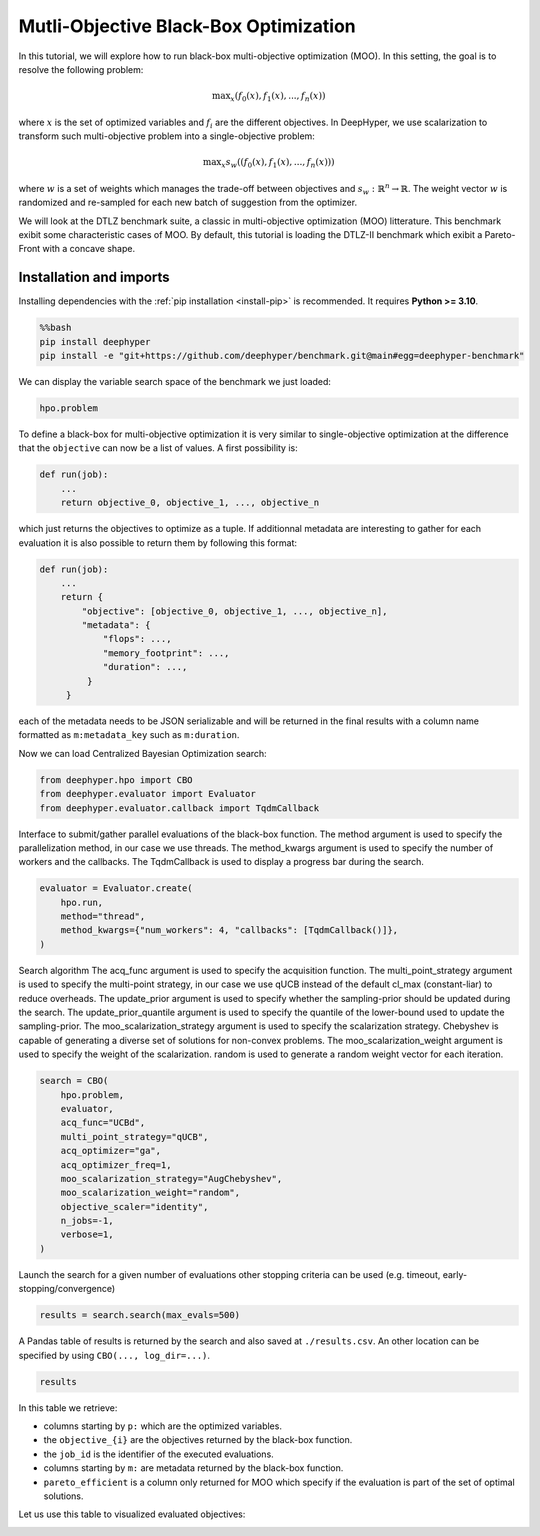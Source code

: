 
.. DO NOT EDIT.
.. THIS FILE WAS AUTOMATICALLY GENERATED BY SPHINX-GALLERY.
.. TO MAKE CHANGES, EDIT THE SOURCE PYTHON FILE:
.. "examples/examples_bbo/plot_multi_objective_optimization.py"
.. LINE NUMBERS ARE GIVEN BELOW.

.. only:: html

    .. note::
        :class: sphx-glr-download-link-note

        :ref:`Go to the end <sphx_glr_download_examples_examples_bbo_plot_multi_objective_optimization.py>`
        to download the full example code.

.. rst-class:: sphx-glr-example-title

.. _sphx_glr_examples_examples_bbo_plot_multi_objective_optimization.py:


Mutli-Objective Black-Box Optimization
======================================

In this tutorial, we will explore how to run black-box multi-objective optimization (MOO). In this setting, the goal is to resolve the following problem:

.. math::
   \text{max}_x (f_0(x), f_1(x), ..., f_n(x))

where :math:`x` is the set of optimized variables and :math:`f_i` are the different objectives. In DeepHyper, we use scalarization to transform such multi-objective problem into a single-objective problem:

.. math::
   \text{max}_x s_w((f_0(x), f_1(x), ..., f_n(x)))

where :math:`w` is a set of weights which manages the trade-off between objectives and :math:`s_w : \mathbb{R}^n \rightarrow \mathbb{R}`. The weight vector :math:`w` is randomized and re-sampled for each new batch of suggestion from the optimizer.

We will look at the DTLZ benchmark suite, a classic in multi-objective optimization (MOO) litterature. This benchmark exibit some characteristic cases of MOO. By default, this tutorial is loading the DTLZ-II benchmark which exibit a Pareto-Front with a concave shape.

.. GENERATED FROM PYTHON SOURCE LINES 20-30

Installation and imports
------------------------

Installing dependencies with the :ref:`pip installation <install-pip>` is recommended. It requires **Python >= 3.10**.

.. code-block:: bash

    %%bash
    pip install deephyper
    pip install -e "git+https://github.com/deephyper/benchmark.git@main#egg=deephyper-benchmark"

.. GENERATED FROM PYTHON SOURCE LINES 30-52

.. dropdown:: Code (Import statements)

    .. code-block:: Python


        import os

        import matplotlib.pyplot as plt

        WIDTH_PLOTS = 8
        HEIGHT_PLOTS = WIDTH_PLOTS / 1.618

        n_objectives = 2

        # Configuration of the DTLZ Benchmark
        os.environ["DEEPHYPER_BENCHMARK_DTLZ_PROB"] = str(2)
        os.environ["DEEPHYPER_BENCHMARK_NDIMS"] = str(8)
        os.environ["DEEPHYPER_BENCHMARK_NOBJS"] = str(n_objectives)
        os.environ["DEEPHYPER_BENCHMARK_DTLZ_OFFSET"] = str(0.6)
        os.environ["DEEPHYPER_BENCHMARK_FAILURES"] = str(0)

        # Loading the DTLZ Benchmark
        import deephyper_benchmark as dhb; dhb.load("DTLZ");
        from deephyper_benchmark.lib.dtlz import hpo, metrics








.. GENERATED FROM PYTHON SOURCE LINES 53-54

We can display the variable search space of the benchmark we just loaded:

.. GENERATED FROM PYTHON SOURCE LINES 54-57

.. code-block:: Python


    hpo.problem





.. rst-class:: sphx-glr-script-out

 .. code-block:: none


    Configuration space object:
      Hyperparameters:
        x0, Type: UniformFloat, Range: [0.0, 1.0], Default: 0.5
        x1, Type: UniformFloat, Range: [0.0, 1.0], Default: 0.5
        x2, Type: UniformFloat, Range: [0.0, 1.0], Default: 0.5
        x3, Type: UniformFloat, Range: [0.0, 1.0], Default: 0.5
        x4, Type: UniformFloat, Range: [0.0, 1.0], Default: 0.5
        x5, Type: UniformFloat, Range: [0.0, 1.0], Default: 0.5
        x6, Type: UniformFloat, Range: [0.0, 1.0], Default: 0.5
        x7, Type: UniformFloat, Range: [0.0, 1.0], Default: 0.5




.. GENERATED FROM PYTHON SOURCE LINES 58-82

To define a black-box for multi-objective optimization it is very similar to single-objective optimization at the difference that the ``objective`` can now be a list of values. A first possibility is:

.. code-block:: python

    def run(job):
        ...
        return objective_0, objective_1, ..., objective_n

which just returns the objectives to optimize as a tuple. If additionnal metadata are interesting to gather for each evaluation it is also possible to return them by following this format:

.. code-block:: python

    def run(job):
        ...
        return {
            "objective": [objective_0, objective_1, ..., objective_n],
            "metadata": {
                "flops": ...,
                "memory_footprint": ...,
                "duration": ...,
             }
         }

each of the metadata needs to be JSON serializable and will be returned in the final results with a column name formatted as ``m:metadata_key`` such as ``m:duration``.

.. GENERATED FROM PYTHON SOURCE LINES 84-85

Now we can load Centralized Bayesian Optimization search:

.. GENERATED FROM PYTHON SOURCE LINES 85-90

.. code-block:: Python


    from deephyper.hpo import CBO
    from deephyper.evaluator import Evaluator
    from deephyper.evaluator.callback import TqdmCallback








.. GENERATED FROM PYTHON SOURCE LINES 91-95

Interface to submit/gather parallel evaluations of the black-box function.
The method argument is used to specify the parallelization method, in our case we use threads.
The method_kwargs argument is used to specify the number of workers and the callbacks.
The TqdmCallback is used to display a progress bar during the search.

.. GENERATED FROM PYTHON SOURCE LINES 95-102

.. code-block:: Python


    evaluator = Evaluator.create(
        hpo.run,
        method="thread",
        method_kwargs={"num_workers": 4, "callbacks": [TqdmCallback()]},
    )








.. GENERATED FROM PYTHON SOURCE LINES 103-115

Search algorithm
The acq_func argument is used to specify the acquisition function.
The multi_point_strategy argument is used to specify the multi-point strategy,
in our case we use qUCB instead of the default cl_max (constant-liar) to reduce overheads.
The update_prior argument is used to specify whether the sampling-prior should
be updated during the search.
The update_prior_quantile argument is used to specify the quantile of the lower-bound
used to update the sampling-prior.
The moo_scalarization_strategy argument is used to specify the scalarization strategy.
Chebyshev is capable of generating a diverse set of solutions for non-convex problems.
The moo_scalarization_weight argument is used to specify the weight of the scalarization.
random is used to generate a random weight vector for each iteration.

.. GENERATED FROM PYTHON SOURCE LINES 115-130

.. code-block:: Python


    search = CBO(
        hpo.problem,
        evaluator,
        acq_func="UCBd",
        multi_point_strategy="qUCB",
        acq_optimizer="ga",
        acq_optimizer_freq=1,
        moo_scalarization_strategy="AugChebyshev",
        moo_scalarization_weight="random",
        objective_scaler="identity",
        n_jobs=-1,
        verbose=1,
    )





.. rst-class:: sphx-glr-script-out

 .. code-block:: none

    WARNING:root:Results file already exists, it will be renamed to /Users/romainegele/Documents/DeepHyper/deephyper/examples/examples_bbo/results_20250305-123100.csv




.. GENERATED FROM PYTHON SOURCE LINES 131-133

Launch the search for a given number of evaluations
other stopping criteria can be used (e.g. timeout, early-stopping/convergence)

.. GENERATED FROM PYTHON SOURCE LINES 133-135

.. code-block:: Python

    results = search.search(max_evals=500)





.. rst-class:: sphx-glr-script-out

 .. code-block:: none

      0%|          | 0/500 [00:00<?, ?it/s]      0%|          | 1/500 [00:00<00:00, 6887.20it/s, failures=0, hvi=0]      0%|          | 2/500 [00:00<00:00, 6689.48it/s, failures=0, hvi=0]      1%|          | 3/500 [00:00<00:00, 6975.01it/s, failures=0, hvi=0.0426]      1%|          | 4/500 [00:00<00:00, 7364.89it/s, failures=0, hvi=0.422]       1%|          | 5/500 [00:00<00:04, 120.34it/s, failures=0, hvi=0.991]       1%|          | 6/500 [00:00<00:03, 143.81it/s, failures=0, hvi=1.28]       1%|▏         | 7/500 [00:00<00:02, 167.24it/s, failures=0, hvi=1.49]      2%|▏         | 8/500 [00:00<00:02, 190.58it/s, failures=0, hvi=1.55]      2%|▏         | 9/500 [00:00<00:04, 108.81it/s, failures=0, hvi=1.57]      2%|▏         | 10/500 [00:00<00:04, 120.60it/s, failures=0, hvi=1.59]      2%|▏         | 11/500 [00:00<00:03, 132.42it/s, failures=0, hvi=1.59]      2%|▏         | 12/500 [00:00<00:03, 144.21it/s, failures=0, hvi=1.59]      3%|▎         | 13/500 [00:00<00:36, 13.48it/s, failures=0, hvi=1.59]       3%|▎         | 13/500 [00:00<00:36, 13.48it/s, failures=0, hvi=1.6]       3%|▎         | 14/500 [00:00<00:36, 13.48it/s, failures=0, hvi=2.31]      3%|▎         | 15/500 [00:00<00:35, 13.48it/s, failures=0, hvi=2.47]      3%|▎         | 16/500 [00:00<00:35, 13.48it/s, failures=0, hvi=2.47]      3%|▎         | 17/500 [00:01<00:57,  8.43it/s, failures=0, hvi=2.47]      3%|▎         | 17/500 [00:01<00:57,  8.43it/s, failures=0, hvi=2.47]      4%|▎         | 18/500 [00:01<00:57,  8.43it/s, failures=0, hvi=2.47]      4%|▍         | 19/500 [00:01<00:57,  8.43it/s, failures=0, hvi=2.47]      4%|▍         | 20/500 [00:01<00:56,  8.43it/s, failures=0, hvi=2.47]      4%|▍         | 21/500 [00:02<01:07,  7.12it/s, failures=0, hvi=2.47]      4%|▍         | 21/500 [00:02<01:07,  7.12it/s, failures=0, hvi=3.27]      4%|▍         | 22/500 [00:02<01:07,  7.12it/s, failures=0, hvi=3.45]      5%|▍         | 23/500 [00:02<01:06,  7.12it/s, failures=0, hvi=3.45]      5%|▍         | 24/500 [00:02<01:06,  7.12it/s, failures=0, hvi=3.47]      5%|▌         | 25/500 [00:03<01:20,  5.91it/s, failures=0, hvi=3.47]      5%|▌         | 25/500 [00:03<01:20,  5.91it/s, failures=0, hvi=3.47]      5%|▌         | 26/500 [00:03<01:20,  5.91it/s, failures=0, hvi=3.47]      5%|▌         | 27/500 [00:03<01:20,  5.91it/s, failures=0, hvi=4.06]      6%|▌         | 28/500 [00:03<01:19,  5.91it/s, failures=0, hvi=4.06]      6%|▌         | 29/500 [00:04<01:20,  5.84it/s, failures=0, hvi=4.06]      6%|▌         | 29/500 [00:04<01:20,  5.84it/s, failures=0, hvi=4.4]       6%|▌         | 30/500 [00:04<01:20,  5.84it/s, failures=0, hvi=4.41]      6%|▌         | 31/500 [00:04<01:20,  5.84it/s, failures=0, hvi=4.41]      6%|▋         | 32/500 [00:04<01:20,  5.84it/s, failures=0, hvi=4.41]      7%|▋         | 33/500 [00:05<01:23,  5.59it/s, failures=0, hvi=4.41]      7%|▋         | 33/500 [00:05<01:23,  5.59it/s, failures=0, hvi=4.41]      7%|▋         | 34/500 [00:05<01:23,  5.59it/s, failures=0, hvi=4.41]      7%|▋         | 35/500 [00:05<01:23,  5.59it/s, failures=0, hvi=4.41]      7%|▋         | 36/500 [00:05<01:23,  5.59it/s, failures=0, hvi=4.41]      7%|▋         | 37/500 [00:05<01:28,  5.21it/s, failures=0, hvi=4.41]      7%|▋         | 37/500 [00:05<01:28,  5.21it/s, failures=0, hvi=4.41]      8%|▊         | 38/500 [00:05<01:28,  5.21it/s, failures=0, hvi=4.41]      8%|▊         | 39/500 [00:05<01:28,  5.21it/s, failures=0, hvi=4.41]      8%|▊         | 40/500 [00:05<01:28,  5.21it/s, failures=0, hvi=4.41]      8%|▊         | 41/500 [00:06<01:38,  4.65it/s, failures=0, hvi=4.41]      8%|▊         | 41/500 [00:06<01:38,  4.65it/s, failures=0, hvi=4.45]      8%|▊         | 42/500 [00:07<01:38,  4.65it/s, failures=0, hvi=4.45]      9%|▊         | 43/500 [00:07<01:38,  4.65it/s, failures=0, hvi=4.45]      9%|▉         | 44/500 [00:07<01:37,  4.65it/s, failures=0, hvi=4.45]      9%|▉         | 45/500 [00:07<01:36,  4.73it/s, failures=0, hvi=4.45]      9%|▉         | 45/500 [00:07<01:36,  4.73it/s, failures=0, hvi=4.46]      9%|▉         | 46/500 [00:07<01:36,  4.73it/s, failures=0, hvi=4.46]      9%|▉         | 47/500 [00:07<01:35,  4.73it/s, failures=0, hvi=4.46]     10%|▉         | 48/500 [00:07<01:35,  4.73it/s, failures=0, hvi=4.49]     10%|▉         | 49/500 [00:08<01:43,  4.36it/s, failures=0, hvi=4.49]     10%|▉         | 49/500 [00:08<01:43,  4.36it/s, failures=0, hvi=4.49]     10%|█         | 50/500 [00:08<01:43,  4.36it/s, failures=0, hvi=4.49]     10%|█         | 51/500 [00:08<01:42,  4.36it/s, failures=0, hvi=4.51]     10%|█         | 52/500 [00:08<01:42,  4.36it/s, failures=0, hvi=4.51]     11%|█         | 53/500 [00:10<01:52,  3.97it/s, failures=0, hvi=4.51]     11%|█         | 53/500 [00:10<01:52,  3.97it/s, failures=0, hvi=4.51]     11%|█         | 54/500 [00:10<01:52,  3.97it/s, failures=0, hvi=4.53]     11%|█         | 55/500 [00:10<01:51,  3.97it/s, failures=0, hvi=4.53]     11%|█         | 56/500 [00:10<01:51,  3.97it/s, failures=0, hvi=4.53]     11%|█▏        | 57/500 [00:11<01:55,  3.84it/s, failures=0, hvi=4.53]     11%|█▏        | 57/500 [00:11<01:55,  3.84it/s, failures=0, hvi=4.53]     12%|█▏        | 58/500 [00:11<01:55,  3.84it/s, failures=0, hvi=4.53]     12%|█▏        | 59/500 [00:11<01:54,  3.84it/s, failures=0, hvi=4.53]     12%|█▏        | 60/500 [00:11<01:54,  3.84it/s, failures=0, hvi=4.6]      12%|█▏        | 61/500 [00:12<01:56,  3.76it/s, failures=0, hvi=4.6]     12%|█▏        | 61/500 [00:12<01:56,  3.76it/s, failures=0, hvi=4.6]     12%|█▏        | 62/500 [00:12<01:56,  3.76it/s, failures=0, hvi=4.6]     13%|█▎        | 63/500 [00:12<01:56,  3.76it/s, failures=0, hvi=4.6]     13%|█▎        | 64/500 [00:12<01:56,  3.76it/s, failures=0, hvi=4.6]     13%|█▎        | 65/500 [00:13<01:58,  3.66it/s, failures=0, hvi=4.6]     13%|█▎        | 65/500 [00:13<01:58,  3.66it/s, failures=0, hvi=4.6]     13%|█▎        | 66/500 [00:13<01:58,  3.66it/s, failures=0, hvi=4.6]     13%|█▎        | 67/500 [00:13<01:58,  3.66it/s, failures=0, hvi=4.6]     14%|█▎        | 68/500 [00:13<01:58,  3.66it/s, failures=0, hvi=4.6]     14%|█▍        | 69/500 [00:14<01:55,  3.72it/s, failures=0, hvi=4.6]     14%|█▍        | 69/500 [00:14<01:55,  3.72it/s, failures=0, hvi=4.6]     14%|█▍        | 70/500 [00:14<01:55,  3.72it/s, failures=0, hvi=4.6]     14%|█▍        | 71/500 [00:14<01:55,  3.72it/s, failures=0, hvi=4.68]     14%|█▍        | 72/500 [00:14<01:54,  3.72it/s, failures=0, hvi=4.68]     15%|█▍        | 73/500 [00:15<02:01,  3.53it/s, failures=0, hvi=4.68]     15%|█▍        | 73/500 [00:15<02:01,  3.53it/s, failures=0, hvi=4.68]     15%|█▍        | 74/500 [00:15<02:00,  3.53it/s, failures=0, hvi=4.68]     15%|█▌        | 75/500 [00:15<02:00,  3.53it/s, failures=0, hvi=4.68]     15%|█▌        | 76/500 [00:15<02:00,  3.53it/s, failures=0, hvi=4.68]     15%|█▌        | 77/500 [00:16<01:53,  3.74it/s, failures=0, hvi=4.68]     15%|█▌        | 77/500 [00:16<01:53,  3.74it/s, failures=0, hvi=4.68]     16%|█▌        | 78/500 [00:16<01:52,  3.74it/s, failures=0, hvi=4.7]      16%|█▌        | 79/500 [00:16<01:52,  3.74it/s, failures=0, hvi=4.7]     16%|█▌        | 80/500 [00:16<01:52,  3.74it/s, failures=0, hvi=4.7]     16%|█▌        | 81/500 [00:17<01:49,  3.83it/s, failures=0, hvi=4.7]     16%|█▌        | 81/500 [00:17<01:49,  3.83it/s, failures=0, hvi=4.7]     16%|█▋        | 82/500 [00:17<01:49,  3.83it/s, failures=0, hvi=4.77]     17%|█▋        | 83/500 [00:17<01:48,  3.83it/s, failures=0, hvi=4.77]     17%|█▋        | 84/500 [00:17<01:48,  3.83it/s, failures=0, hvi=4.77]     17%|█▋        | 85/500 [00:18<01:44,  3.98it/s, failures=0, hvi=4.77]     17%|█▋        | 85/500 [00:18<01:44,  3.98it/s, failures=0, hvi=4.77]     17%|█▋        | 86/500 [00:18<01:43,  3.98it/s, failures=0, hvi=4.77]     17%|█▋        | 87/500 [00:18<01:43,  3.98it/s, failures=0, hvi=4.77]     18%|█▊        | 88/500 [00:18<01:43,  3.98it/s, failures=0, hvi=4.77]     18%|█▊        | 89/500 [00:19<01:44,  3.93it/s, failures=0, hvi=4.77]     18%|█▊        | 89/500 [00:19<01:44,  3.93it/s, failures=0, hvi=4.78]     18%|█▊        | 90/500 [00:19<01:44,  3.93it/s, failures=0, hvi=4.78]     18%|█▊        | 91/500 [00:19<01:44,  3.93it/s, failures=0, hvi=4.78]     18%|█▊        | 92/500 [00:19<01:43,  3.93it/s, failures=0, hvi=4.78]     19%|█▊        | 93/500 [00:20<01:42,  3.96it/s, failures=0, hvi=4.78]     19%|█▊        | 93/500 [00:20<01:42,  3.96it/s, failures=0, hvi=4.78]     19%|█▉        | 94/500 [00:20<01:42,  3.96it/s, failures=0, hvi=4.78]     19%|█▉        | 95/500 [00:20<01:42,  3.96it/s, failures=0, hvi=4.78]     19%|█▉        | 96/500 [00:20<01:42,  3.96it/s, failures=0, hvi=4.78]     19%|█▉        | 97/500 [00:22<01:53,  3.55it/s, failures=0, hvi=4.78]     19%|█▉        | 97/500 [00:22<01:53,  3.55it/s, failures=0, hvi=4.78]     20%|█▉        | 98/500 [00:22<01:53,  3.55it/s, failures=0, hvi=4.79]     20%|█▉        | 99/500 [00:22<01:53,  3.55it/s, failures=0, hvi=4.79]     20%|██        | 100/500 [00:22<01:52,  3.55it/s, failures=0, hvi=4.79]     20%|██        | 101/500 [00:23<01:58,  3.37it/s, failures=0, hvi=4.79]     20%|██        | 101/500 [00:23<01:58,  3.37it/s, failures=0, hvi=4.79]     20%|██        | 102/500 [00:23<01:58,  3.37it/s, failures=0, hvi=4.79]     21%|██        | 103/500 [00:23<01:57,  3.37it/s, failures=0, hvi=4.79]     21%|██        | 104/500 [00:23<01:57,  3.37it/s, failures=0, hvi=4.79]     21%|██        | 105/500 [00:24<01:51,  3.54it/s, failures=0, hvi=4.79]     21%|██        | 105/500 [00:24<01:51,  3.54it/s, failures=0, hvi=4.79]     21%|██        | 106/500 [00:24<01:51,  3.54it/s, failures=0, hvi=4.79]     21%|██▏       | 107/500 [00:24<01:50,  3.54it/s, failures=0, hvi=4.79]     22%|██▏       | 108/500 [00:24<01:50,  3.54it/s, failures=0, hvi=4.79]     22%|██▏       | 109/500 [00:25<01:52,  3.46it/s, failures=0, hvi=4.79]     22%|██▏       | 109/500 [00:25<01:52,  3.46it/s, failures=0, hvi=4.79]     22%|██▏       | 110/500 [00:25<01:52,  3.46it/s, failures=0, hvi=4.79]     22%|██▏       | 111/500 [00:25<01:52,  3.46it/s, failures=0, hvi=4.79]     22%|██▏       | 112/500 [00:25<01:52,  3.46it/s, failures=0, hvi=4.79]     23%|██▎       | 113/500 [00:26<01:44,  3.70it/s, failures=0, hvi=4.79]     23%|██▎       | 113/500 [00:26<01:44,  3.70it/s, failures=0, hvi=5.22]     23%|██▎       | 114/500 [00:26<01:44,  3.70it/s, failures=0, hvi=5.32]     23%|██▎       | 115/500 [00:26<01:44,  3.70it/s, failures=0, hvi=5.32]     23%|██▎       | 116/500 [00:26<01:43,  3.70it/s, failures=0, hvi=5.32]     23%|██▎       | 117/500 [00:28<01:55,  3.32it/s, failures=0, hvi=5.32]     23%|██▎       | 117/500 [00:28<01:55,  3.32it/s, failures=0, hvi=5.32]     24%|██▎       | 118/500 [00:28<01:55,  3.32it/s, failures=0, hvi=5.32]     24%|██▍       | 119/500 [00:28<01:54,  3.32it/s, failures=0, hvi=5.32]     24%|██▍       | 120/500 [00:28<01:54,  3.32it/s, failures=0, hvi=5.34]     24%|██▍       | 121/500 [00:29<02:01,  3.12it/s, failures=0, hvi=5.34]     24%|██▍       | 121/500 [00:29<02:01,  3.12it/s, failures=0, hvi=5.34]     24%|██▍       | 122/500 [00:29<02:01,  3.12it/s, failures=0, hvi=5.34]     25%|██▍       | 123/500 [00:29<02:00,  3.12it/s, failures=0, hvi=5.34]     25%|██▍       | 124/500 [00:29<02:00,  3.12it/s, failures=0, hvi=5.34]     25%|██▌       | 125/500 [00:30<02:01,  3.09it/s, failures=0, hvi=5.34]     25%|██▌       | 125/500 [00:30<02:01,  3.09it/s, failures=0, hvi=5.34]     25%|██▌       | 126/500 [00:30<02:00,  3.09it/s, failures=0, hvi=5.34]     25%|██▌       | 127/500 [00:30<02:00,  3.09it/s, failures=0, hvi=5.34]     26%|██▌       | 128/500 [00:30<02:00,  3.09it/s, failures=0, hvi=5.35]     26%|██▌       | 129/500 [00:32<02:03,  3.01it/s, failures=0, hvi=5.35]     26%|██▌       | 129/500 [00:32<02:03,  3.01it/s, failures=0, hvi=5.35]     26%|██▌       | 130/500 [00:32<02:02,  3.01it/s, failures=0, hvi=5.35]     26%|██▌       | 131/500 [00:32<02:02,  3.01it/s, failures=0, hvi=5.35]     26%|██▋       | 132/500 [00:32<02:02,  3.01it/s, failures=0, hvi=5.35]     27%|██▋       | 133/500 [00:33<01:51,  3.29it/s, failures=0, hvi=5.35]     27%|██▋       | 133/500 [00:33<01:51,  3.29it/s, failures=0, hvi=5.35]     27%|██▋       | 134/500 [00:33<01:51,  3.29it/s, failures=0, hvi=5.35]     27%|██▋       | 135/500 [00:33<01:50,  3.29it/s, failures=0, hvi=5.35]     27%|██▋       | 136/500 [00:33<01:50,  3.29it/s, failures=0, hvi=5.35]     27%|██▋       | 137/500 [00:34<01:56,  3.11it/s, failures=0, hvi=5.35]     27%|██▋       | 137/500 [00:34<01:56,  3.11it/s, failures=0, hvi=5.35]     28%|██▊       | 138/500 [00:34<01:56,  3.11it/s, failures=0, hvi=5.35]     28%|██▊       | 139/500 [00:34<01:56,  3.11it/s, failures=0, hvi=5.35]     28%|██▊       | 140/500 [00:34<01:55,  3.11it/s, failures=0, hvi=5.35]     28%|██▊       | 141/500 [00:35<01:48,  3.29it/s, failures=0, hvi=5.35]     28%|██▊       | 141/500 [00:35<01:48,  3.29it/s, failures=0, hvi=5.35]     28%|██▊       | 142/500 [00:35<01:48,  3.29it/s, failures=0, hvi=5.35]     29%|██▊       | 143/500 [00:35<01:48,  3.29it/s, failures=0, hvi=5.35]     29%|██▉       | 144/500 [00:35<01:48,  3.29it/s, failures=0, hvi=5.35]     29%|██▉       | 145/500 [00:36<01:43,  3.43it/s, failures=0, hvi=5.35]     29%|██▉       | 145/500 [00:36<01:43,  3.43it/s, failures=0, hvi=5.35]     29%|██▉       | 146/500 [00:36<01:43,  3.43it/s, failures=0, hvi=5.35]     29%|██▉       | 147/500 [00:36<01:42,  3.43it/s, failures=0, hvi=5.35]     30%|██▉       | 148/500 [00:36<01:42,  3.43it/s, failures=0, hvi=5.35]     30%|██▉       | 149/500 [00:38<01:48,  3.23it/s, failures=0, hvi=5.35]     30%|██▉       | 149/500 [00:38<01:48,  3.23it/s, failures=0, hvi=5.36]     30%|███       | 150/500 [00:38<01:48,  3.23it/s, failures=0, hvi=5.36]     30%|███       | 151/500 [00:38<01:48,  3.23it/s, failures=0, hvi=5.36]     30%|███       | 152/500 [00:38<01:47,  3.23it/s, failures=0, hvi=5.36]     31%|███       | 153/500 [00:39<01:45,  3.28it/s, failures=0, hvi=5.36]     31%|███       | 153/500 [00:39<01:45,  3.28it/s, failures=0, hvi=5.36]     31%|███       | 154/500 [00:39<01:45,  3.28it/s, failures=0, hvi=5.36]     31%|███       | 155/500 [00:39<01:45,  3.28it/s, failures=0, hvi=5.36]     31%|███       | 156/500 [00:39<01:45,  3.28it/s, failures=0, hvi=5.36]     31%|███▏      | 157/500 [00:40<01:47,  3.18it/s, failures=0, hvi=5.36]     31%|███▏      | 157/500 [00:40<01:47,  3.18it/s, failures=0, hvi=5.36]     32%|███▏      | 158/500 [00:40<01:47,  3.18it/s, failures=0, hvi=5.36]     32%|███▏      | 159/500 [00:40<01:47,  3.18it/s, failures=0, hvi=5.36]     32%|███▏      | 160/500 [00:40<01:46,  3.18it/s, failures=0, hvi=5.36]     32%|███▏      | 161/500 [00:42<02:00,  2.81it/s, failures=0, hvi=5.36]     32%|███▏      | 161/500 [00:42<02:00,  2.81it/s, failures=0, hvi=5.36]     32%|███▏      | 162/500 [00:42<02:00,  2.81it/s, failures=0, hvi=5.36]     33%|███▎      | 163/500 [00:42<01:59,  2.81it/s, failures=0, hvi=5.36]     33%|███▎      | 164/500 [00:42<01:59,  2.81it/s, failures=0, hvi=5.36]     33%|███▎      | 165/500 [00:43<01:46,  3.15it/s, failures=0, hvi=5.36]     33%|███▎      | 165/500 [00:43<01:46,  3.15it/s, failures=0, hvi=5.36]     33%|███▎      | 166/500 [00:43<01:46,  3.15it/s, failures=0, hvi=5.36]     33%|███▎      | 167/500 [00:43<01:45,  3.15it/s, failures=0, hvi=5.36]     34%|███▎      | 168/500 [00:43<01:45,  3.15it/s, failures=0, hvi=5.42]     34%|███▍      | 169/500 [00:44<01:39,  3.34it/s, failures=0, hvi=5.42]     34%|███▍      | 169/500 [00:44<01:39,  3.34it/s, failures=0, hvi=5.42]     34%|███▍      | 170/500 [00:44<01:38,  3.34it/s, failures=0, hvi=5.42]     34%|███▍      | 171/500 [00:44<01:38,  3.34it/s, failures=0, hvi=5.42]     34%|███▍      | 172/500 [00:44<01:38,  3.34it/s, failures=0, hvi=5.42]     35%|███▍      | 173/500 [00:45<01:43,  3.16it/s, failures=0, hvi=5.42]     35%|███▍      | 173/500 [00:45<01:43,  3.16it/s, failures=0, hvi=5.42]     35%|███▍      | 174/500 [00:45<01:43,  3.16it/s, failures=0, hvi=5.42]     35%|███▌      | 175/500 [00:45<01:42,  3.16it/s, failures=0, hvi=5.42]     35%|███▌      | 176/500 [00:45<01:42,  3.16it/s, failures=0, hvi=5.42]     35%|███▌      | 177/500 [00:46<01:36,  3.36it/s, failures=0, hvi=5.42]     35%|███▌      | 177/500 [00:46<01:36,  3.36it/s, failures=0, hvi=5.42]     36%|███▌      | 178/500 [00:46<01:35,  3.36it/s, failures=0, hvi=5.42]     36%|███▌      | 179/500 [00:46<01:35,  3.36it/s, failures=0, hvi=5.42]     36%|███▌      | 180/500 [00:46<01:35,  3.36it/s, failures=0, hvi=5.42]     36%|███▌      | 181/500 [00:47<01:33,  3.42it/s, failures=0, hvi=5.42]     36%|███▌      | 181/500 [00:47<01:33,  3.42it/s, failures=0, hvi=5.42]     36%|███▋      | 182/500 [00:47<01:33,  3.42it/s, failures=0, hvi=5.42]     37%|███▋      | 183/500 [00:47<01:32,  3.42it/s, failures=0, hvi=5.42]     37%|███▋      | 184/500 [00:47<01:32,  3.42it/s, failures=0, hvi=5.42]     37%|███▋      | 185/500 [00:49<01:34,  3.34it/s, failures=0, hvi=5.42]     37%|███▋      | 185/500 [00:49<01:34,  3.34it/s, failures=0, hvi=5.48]     37%|███▋      | 186/500 [00:49<01:34,  3.34it/s, failures=0, hvi=5.48]     37%|███▋      | 187/500 [00:49<01:33,  3.34it/s, failures=0, hvi=5.48]     38%|███▊      | 188/500 [00:49<01:33,  3.34it/s, failures=0, hvi=5.48]     38%|███▊      | 189/500 [00:50<01:43,  3.02it/s, failures=0, hvi=5.48]     38%|███▊      | 189/500 [00:50<01:43,  3.02it/s, failures=0, hvi=5.48]     38%|███▊      | 190/500 [00:50<01:42,  3.02it/s, failures=0, hvi=5.48]     38%|███▊      | 191/500 [00:50<01:42,  3.02it/s, failures=0, hvi=5.48]     38%|███▊      | 192/500 [00:50<01:42,  3.02it/s, failures=0, hvi=5.51]     39%|███▊      | 193/500 [00:52<01:39,  3.09it/s, failures=0, hvi=5.51]     39%|███▊      | 193/500 [00:52<01:39,  3.09it/s, failures=0, hvi=5.51]     39%|███▉      | 194/500 [00:52<01:38,  3.09it/s, failures=0, hvi=5.55]     39%|███▉      | 195/500 [00:52<01:38,  3.09it/s, failures=0, hvi=5.55]     39%|███▉      | 196/500 [00:52<01:38,  3.09it/s, failures=0, hvi=5.55]     39%|███▉      | 197/500 [00:53<01:44,  2.90it/s, failures=0, hvi=5.55]     39%|███▉      | 197/500 [00:53<01:44,  2.90it/s, failures=0, hvi=5.55]     40%|███▉      | 198/500 [00:53<01:43,  2.90it/s, failures=0, hvi=5.56]     40%|███▉      | 199/500 [00:55<02:08,  2.34it/s, failures=0, hvi=5.56]     40%|███▉      | 199/500 [00:55<02:08,  2.34it/s, failures=0, hvi=5.56]     40%|████      | 200/500 [00:55<02:08,  2.34it/s, failures=0, hvi=5.56]     40%|████      | 201/500 [00:56<02:18,  2.16it/s, failures=0, hvi=5.56]     40%|████      | 201/500 [00:56<02:18,  2.16it/s, failures=0, hvi=5.56]     40%|████      | 202/500 [00:56<02:17,  2.16it/s, failures=0, hvi=5.56]     41%|████      | 203/500 [00:57<02:33,  1.93it/s, failures=0, hvi=5.56]     41%|████      | 203/500 [00:57<02:33,  1.93it/s, failures=0, hvi=5.56]     41%|████      | 204/500 [00:57<02:33,  1.93it/s, failures=0, hvi=5.56]     41%|████      | 205/500 [00:59<02:59,  1.64it/s, failures=0, hvi=5.56]     41%|████      | 205/500 [00:59<02:59,  1.64it/s, failures=0, hvi=5.56]     41%|████      | 206/500 [00:59<02:58,  1.64it/s, failures=0, hvi=5.56]     41%|████▏     | 207/500 [01:01<03:13,  1.52it/s, failures=0, hvi=5.56]     41%|████▏     | 207/500 [01:01<03:13,  1.52it/s, failures=0, hvi=5.56]     42%|████▏     | 208/500 [01:01<03:12,  1.52it/s, failures=0, hvi=5.56]     42%|████▏     | 209/500 [01:02<02:49,  1.72it/s, failures=0, hvi=5.56]     42%|████▏     | 209/500 [01:02<02:49,  1.72it/s, failures=0, hvi=5.56]     42%|████▏     | 210/500 [01:02<02:48,  1.72it/s, failures=0, hvi=5.56]     42%|████▏     | 211/500 [01:03<02:53,  1.66it/s, failures=0, hvi=5.56]     42%|████▏     | 211/500 [01:03<02:53,  1.66it/s, failures=0, hvi=5.56]     42%|████▏     | 212/500 [01:03<02:53,  1.66it/s, failures=0, hvi=5.56]     43%|████▎     | 213/500 [01:04<02:48,  1.70it/s, failures=0, hvi=5.56]     43%|████▎     | 213/500 [01:04<02:48,  1.70it/s, failures=0, hvi=5.56]     43%|████▎     | 214/500 [01:04<02:48,  1.70it/s, failures=0, hvi=5.56]     43%|████▎     | 215/500 [01:05<02:55,  1.63it/s, failures=0, hvi=5.56]     43%|████▎     | 215/500 [01:05<02:55,  1.63it/s, failures=0, hvi=5.56]     43%|████▎     | 216/500 [01:05<02:54,  1.63it/s, failures=0, hvi=5.56]     43%|████▎     | 217/500 [01:07<02:57,  1.59it/s, failures=0, hvi=5.56]     43%|████▎     | 217/500 [01:07<02:57,  1.59it/s, failures=0, hvi=5.56]     44%|████▎     | 218/500 [01:07<02:57,  1.59it/s, failures=0, hvi=5.56]     44%|████▍     | 219/500 [01:08<03:02,  1.54it/s, failures=0, hvi=5.56]     44%|████▍     | 219/500 [01:08<03:02,  1.54it/s, failures=0, hvi=5.56]     44%|████▍     | 220/500 [01:08<03:01,  1.54it/s, failures=0, hvi=5.56]     44%|████▍     | 221/500 [01:10<03:14,  1.43it/s, failures=0, hvi=5.56]     44%|████▍     | 221/500 [01:10<03:14,  1.43it/s, failures=0, hvi=5.56]     44%|████▍     | 222/500 [01:10<03:14,  1.43it/s, failures=0, hvi=5.58]     45%|████▍     | 223/500 [01:11<03:01,  1.52it/s, failures=0, hvi=5.58]     45%|████▍     | 223/500 [01:11<03:01,  1.52it/s, failures=0, hvi=5.58]     45%|████▍     | 224/500 [01:11<03:00,  1.52it/s, failures=0, hvi=5.58]     45%|████▌     | 225/500 [01:12<02:56,  1.55it/s, failures=0, hvi=5.58]     45%|████▌     | 225/500 [01:12<02:56,  1.55it/s, failures=0, hvi=5.58]     45%|████▌     | 226/500 [01:12<02:56,  1.55it/s, failures=0, hvi=5.58]     45%|████▌     | 227/500 [01:13<02:42,  1.68it/s, failures=0, hvi=5.58]     45%|████▌     | 227/500 [01:13<02:42,  1.68it/s, failures=0, hvi=5.58]     46%|████▌     | 228/500 [01:13<02:41,  1.68it/s, failures=0, hvi=5.58]     46%|████▌     | 229/500 [01:15<02:56,  1.54it/s, failures=0, hvi=5.58]     46%|████▌     | 229/500 [01:15<02:56,  1.54it/s, failures=0, hvi=5.58]     46%|████▌     | 230/500 [01:15<02:55,  1.54it/s, failures=0, hvi=5.58]     46%|████▌     | 231/500 [01:16<02:53,  1.55it/s, failures=0, hvi=5.58]     46%|████▌     | 231/500 [01:16<02:53,  1.55it/s, failures=0, hvi=5.59]     46%|████▋     | 232/500 [01:16<02:52,  1.55it/s, failures=0, hvi=5.59]     47%|████▋     | 233/500 [01:17<02:59,  1.49it/s, failures=0, hvi=5.59]     47%|████▋     | 233/500 [01:17<02:59,  1.49it/s, failures=0, hvi=5.59]     47%|████▋     | 234/500 [01:17<02:58,  1.49it/s, failures=0, hvi=5.59]     47%|████▋     | 235/500 [01:19<02:54,  1.52it/s, failures=0, hvi=5.59]     47%|████▋     | 235/500 [01:19<02:54,  1.52it/s, failures=0, hvi=5.59]     47%|████▋     | 236/500 [01:19<02:53,  1.52it/s, failures=0, hvi=5.59]     47%|████▋     | 237/500 [01:20<03:00,  1.46it/s, failures=0, hvi=5.59]     47%|████▋     | 237/500 [01:20<03:00,  1.46it/s, failures=0, hvi=5.59]     48%|████▊     | 238/500 [01:20<02:59,  1.46it/s, failures=0, hvi=5.59]     48%|████▊     | 239/500 [01:22<03:10,  1.37it/s, failures=0, hvi=5.59]     48%|████▊     | 239/500 [01:22<03:10,  1.37it/s, failures=0, hvi=5.59]     48%|████▊     | 240/500 [01:22<03:09,  1.37it/s, failures=0, hvi=5.59]     48%|████▊     | 241/500 [01:23<02:54,  1.49it/s, failures=0, hvi=5.59]     48%|████▊     | 241/500 [01:23<02:54,  1.49it/s, failures=0, hvi=5.59]     48%|████▊     | 242/500 [01:23<02:53,  1.49it/s, failures=0, hvi=5.59]     49%|████▊     | 243/500 [01:24<02:38,  1.62it/s, failures=0, hvi=5.59]     49%|████▊     | 243/500 [01:24<02:38,  1.62it/s, failures=0, hvi=5.59]     49%|████▉     | 244/500 [01:24<02:37,  1.62it/s, failures=0, hvi=5.59]     49%|████▉     | 245/500 [01:25<02:27,  1.73it/s, failures=0, hvi=5.59]     49%|████▉     | 245/500 [01:25<02:27,  1.73it/s, failures=0, hvi=5.59]     49%|████▉     | 246/500 [01:25<02:26,  1.73it/s, failures=0, hvi=5.59]     49%|████▉     | 247/500 [01:26<02:17,  1.84it/s, failures=0, hvi=5.59]     49%|████▉     | 247/500 [01:26<02:17,  1.84it/s, failures=0, hvi=5.59]     50%|████▉     | 248/500 [01:26<02:16,  1.84it/s, failures=0, hvi=5.59]     50%|████▉     | 249/500 [01:27<02:16,  1.83it/s, failures=0, hvi=5.59]     50%|████▉     | 249/500 [01:27<02:16,  1.83it/s, failures=0, hvi=5.59]     50%|█████     | 250/500 [01:27<02:16,  1.83it/s, failures=0, hvi=5.59]     50%|█████     | 251/500 [01:28<02:25,  1.71it/s, failures=0, hvi=5.59]     50%|█████     | 251/500 [01:28<02:25,  1.71it/s, failures=0, hvi=5.59]     50%|█████     | 252/500 [01:28<02:24,  1.71it/s, failures=0, hvi=5.59]     51%|█████     | 253/500 [01:29<02:30,  1.64it/s, failures=0, hvi=5.59]     51%|█████     | 253/500 [01:29<02:30,  1.64it/s, failures=0, hvi=5.59]     51%|█████     | 254/500 [01:29<02:30,  1.64it/s, failures=0, hvi=5.59]     51%|█████     | 255/500 [01:31<02:30,  1.63it/s, failures=0, hvi=5.59]     51%|█████     | 255/500 [01:31<02:30,  1.63it/s, failures=0, hvi=5.59]     51%|█████     | 256/500 [01:31<02:30,  1.63it/s, failures=0, hvi=5.59]     51%|█████▏    | 257/500 [01:32<02:33,  1.58it/s, failures=0, hvi=5.59]     51%|█████▏    | 257/500 [01:32<02:33,  1.58it/s, failures=0, hvi=5.59]     52%|█████▏    | 258/500 [01:32<02:32,  1.58it/s, failures=0, hvi=5.59]     52%|█████▏    | 259/500 [01:33<02:30,  1.60it/s, failures=0, hvi=5.59]     52%|█████▏    | 259/500 [01:33<02:30,  1.60it/s, failures=0, hvi=5.59]     52%|█████▏    | 260/500 [01:33<02:29,  1.60it/s, failures=0, hvi=5.59]     52%|█████▏    | 261/500 [01:35<02:35,  1.53it/s, failures=0, hvi=5.59]     52%|█████▏    | 261/500 [01:35<02:35,  1.53it/s, failures=0, hvi=5.6]      52%|█████▏    | 262/500 [01:35<02:35,  1.53it/s, failures=0, hvi=5.6]     53%|█████▎    | 263/500 [01:36<02:40,  1.47it/s, failures=0, hvi=5.6]     53%|█████▎    | 263/500 [01:36<02:40,  1.47it/s, failures=0, hvi=5.6]     53%|█████▎    | 264/500 [01:36<02:40,  1.47it/s, failures=0, hvi=5.65]     53%|█████▎    | 265/500 [01:37<02:26,  1.61it/s, failures=0, hvi=5.65]     53%|█████▎    | 265/500 [01:37<02:26,  1.61it/s, failures=0, hvi=5.65]     53%|█████▎    | 266/500 [01:37<02:25,  1.61it/s, failures=0, hvi=5.65]     53%|█████▎    | 267/500 [01:39<02:30,  1.55it/s, failures=0, hvi=5.65]     53%|█████▎    | 267/500 [01:39<02:30,  1.55it/s, failures=0, hvi=5.65]     54%|█████▎    | 268/500 [01:39<02:29,  1.55it/s, failures=0, hvi=5.65]     54%|█████▍    | 269/500 [01:39<02:13,  1.73it/s, failures=0, hvi=5.65]     54%|█████▍    | 269/500 [01:39<02:13,  1.73it/s, failures=0, hvi=5.65]     54%|█████▍    | 270/500 [01:39<02:13,  1.73it/s, failures=0, hvi=5.65]     54%|█████▍    | 271/500 [01:41<02:14,  1.70it/s, failures=0, hvi=5.65]     54%|█████▍    | 271/500 [01:41<02:14,  1.70it/s, failures=0, hvi=5.65]     54%|█████▍    | 272/500 [01:41<02:14,  1.70it/s, failures=0, hvi=5.65]     55%|█████▍    | 273/500 [01:42<02:10,  1.74it/s, failures=0, hvi=5.65]     55%|█████▍    | 273/500 [01:42<02:10,  1.74it/s, failures=0, hvi=5.65]     55%|█████▍    | 274/500 [01:42<02:10,  1.74it/s, failures=0, hvi=5.65]     55%|█████▌    | 275/500 [01:43<02:27,  1.53it/s, failures=0, hvi=5.65]     55%|█████▌    | 275/500 [01:43<02:27,  1.53it/s, failures=0, hvi=5.65]     55%|█████▌    | 276/500 [01:43<02:26,  1.53it/s, failures=0, hvi=5.65]     55%|█████▌    | 277/500 [01:45<02:24,  1.54it/s, failures=0, hvi=5.65]     55%|█████▌    | 277/500 [01:45<02:24,  1.54it/s, failures=0, hvi=5.65]     56%|█████▌    | 278/500 [01:45<02:23,  1.54it/s, failures=0, hvi=5.65]     56%|█████▌    | 279/500 [01:46<02:23,  1.53it/s, failures=0, hvi=5.65]     56%|█████▌    | 279/500 [01:46<02:23,  1.53it/s, failures=0, hvi=5.65]     56%|█████▌    | 280/500 [01:46<02:23,  1.53it/s, failures=0, hvi=5.65]     56%|█████▌    | 281/500 [01:47<02:28,  1.48it/s, failures=0, hvi=5.65]     56%|█████▌    | 281/500 [01:47<02:28,  1.48it/s, failures=0, hvi=5.65]     56%|█████▋    | 282/500 [01:47<02:27,  1.48it/s, failures=0, hvi=5.65]     57%|█████▋    | 283/500 [01:49<02:27,  1.48it/s, failures=0, hvi=5.65]     57%|█████▋    | 283/500 [01:49<02:27,  1.48it/s, failures=0, hvi=5.65]     57%|█████▋    | 284/500 [01:49<02:26,  1.48it/s, failures=0, hvi=5.65]     57%|█████▋    | 285/500 [01:50<02:19,  1.54it/s, failures=0, hvi=5.65]     57%|█████▋    | 285/500 [01:50<02:19,  1.54it/s, failures=0, hvi=5.65]     57%|█████▋    | 286/500 [01:50<02:19,  1.54it/s, failures=0, hvi=5.65]     57%|█████▋    | 287/500 [01:52<02:31,  1.41it/s, failures=0, hvi=5.65]     57%|█████▋    | 287/500 [01:52<02:31,  1.41it/s, failures=0, hvi=5.65]     58%|█████▊    | 288/500 [01:52<02:30,  1.41it/s, failures=0, hvi=5.65]     58%|█████▊    | 289/500 [01:53<02:21,  1.49it/s, failures=0, hvi=5.65]     58%|█████▊    | 289/500 [01:53<02:21,  1.49it/s, failures=0, hvi=5.65]     58%|█████▊    | 290/500 [01:53<02:20,  1.49it/s, failures=0, hvi=5.65]     58%|█████▊    | 291/500 [01:54<02:23,  1.46it/s, failures=0, hvi=5.65]     58%|█████▊    | 291/500 [01:54<02:23,  1.46it/s, failures=0, hvi=5.65]     58%|█████▊    | 292/500 [01:54<02:22,  1.46it/s, failures=0, hvi=5.65]     59%|█████▊    | 293/500 [01:55<02:06,  1.63it/s, failures=0, hvi=5.65]     59%|█████▊    | 293/500 [01:55<02:06,  1.63it/s, failures=0, hvi=5.65]     59%|█████▉    | 294/500 [01:55<02:06,  1.63it/s, failures=0, hvi=5.65]     59%|█████▉    | 295/500 [01:57<02:16,  1.51it/s, failures=0, hvi=5.65]     59%|█████▉    | 295/500 [01:57<02:16,  1.51it/s, failures=0, hvi=5.65]     59%|█████▉    | 296/500 [01:57<02:15,  1.51it/s, failures=0, hvi=5.65]     59%|█████▉    | 297/500 [01:58<02:09,  1.56it/s, failures=0, hvi=5.65]     59%|█████▉    | 297/500 [01:58<02:09,  1.56it/s, failures=0, hvi=5.65]     60%|█████▉    | 298/500 [01:58<02:09,  1.56it/s, failures=0, hvi=5.65]     60%|█████▉    | 299/500 [01:59<02:12,  1.52it/s, failures=0, hvi=5.65]     60%|█████▉    | 299/500 [01:59<02:12,  1.52it/s, failures=0, hvi=5.65]     60%|██████    | 300/500 [01:59<02:11,  1.52it/s, failures=0, hvi=5.65]     60%|██████    | 301/500 [02:00<02:01,  1.64it/s, failures=0, hvi=5.65]     60%|██████    | 301/500 [02:00<02:01,  1.64it/s, failures=0, hvi=5.65]     60%|██████    | 302/500 [02:00<02:00,  1.64it/s, failures=0, hvi=5.65]     61%|██████    | 303/500 [02:02<02:02,  1.61it/s, failures=0, hvi=5.65]     61%|██████    | 303/500 [02:02<02:02,  1.61it/s, failures=0, hvi=5.65]     61%|██████    | 304/500 [02:02<02:01,  1.61it/s, failures=0, hvi=5.65]     61%|██████    | 305/500 [02:03<02:16,  1.43it/s, failures=0, hvi=5.65]     61%|██████    | 305/500 [02:03<02:16,  1.43it/s, failures=0, hvi=5.65]     61%|██████    | 306/500 [02:03<02:15,  1.43it/s, failures=0, hvi=5.65]     61%|██████▏   | 307/500 [02:05<02:25,  1.33it/s, failures=0, hvi=5.65]     61%|██████▏   | 307/500 [02:05<02:25,  1.33it/s, failures=0, hvi=5.65]     62%|██████▏   | 308/500 [02:05<02:24,  1.33it/s, failures=0, hvi=5.65]     62%|██████▏   | 309/500 [02:06<02:13,  1.43it/s, failures=0, hvi=5.65]     62%|██████▏   | 309/500 [02:06<02:13,  1.43it/s, failures=0, hvi=5.65]     62%|██████▏   | 310/500 [02:06<02:13,  1.43it/s, failures=0, hvi=5.65]     62%|██████▏   | 311/500 [02:08<02:10,  1.45it/s, failures=0, hvi=5.65]     62%|██████▏   | 311/500 [02:08<02:10,  1.45it/s, failures=0, hvi=5.65]     62%|██████▏   | 312/500 [02:08<02:10,  1.45it/s, failures=0, hvi=5.65]     63%|██████▎   | 313/500 [02:09<02:12,  1.41it/s, failures=0, hvi=5.65]     63%|██████▎   | 313/500 [02:09<02:12,  1.41it/s, failures=0, hvi=5.65]     63%|██████▎   | 314/500 [02:09<02:11,  1.41it/s, failures=0, hvi=5.65]     63%|██████▎   | 315/500 [02:10<02:11,  1.41it/s, failures=0, hvi=5.65]     63%|██████▎   | 315/500 [02:10<02:11,  1.41it/s, failures=0, hvi=5.65]     63%|██████▎   | 316/500 [02:10<02:10,  1.41it/s, failures=0, hvi=5.65]     63%|██████▎   | 317/500 [02:12<02:15,  1.35it/s, failures=0, hvi=5.65]     63%|██████▎   | 317/500 [02:12<02:15,  1.35it/s, failures=0, hvi=5.65]     64%|██████▎   | 318/500 [02:12<02:15,  1.35it/s, failures=0, hvi=5.65]     64%|██████▍   | 319/500 [02:13<02:09,  1.40it/s, failures=0, hvi=5.65]     64%|██████▍   | 319/500 [02:13<02:09,  1.40it/s, failures=0, hvi=5.65]     64%|██████▍   | 320/500 [02:13<02:08,  1.40it/s, failures=0, hvi=5.65]     64%|██████▍   | 321/500 [02:15<02:11,  1.36it/s, failures=0, hvi=5.65]     64%|██████▍   | 321/500 [02:15<02:11,  1.36it/s, failures=0, hvi=5.65]     64%|██████▍   | 322/500 [02:15<02:10,  1.36it/s, failures=0, hvi=5.65]     65%|██████▍   | 323/500 [02:16<02:09,  1.36it/s, failures=0, hvi=5.65]     65%|██████▍   | 323/500 [02:16<02:09,  1.36it/s, failures=0, hvi=5.66]     65%|██████▍   | 324/500 [02:16<02:09,  1.36it/s, failures=0, hvi=5.66]     65%|██████▌   | 325/500 [02:18<01:58,  1.48it/s, failures=0, hvi=5.66]     65%|██████▌   | 325/500 [02:18<01:58,  1.48it/s, failures=0, hvi=5.66]     65%|██████▌   | 326/500 [02:18<01:57,  1.48it/s, failures=0, hvi=5.66]     65%|██████▌   | 327/500 [02:19<01:52,  1.54it/s, failures=0, hvi=5.66]     65%|██████▌   | 327/500 [02:19<01:52,  1.54it/s, failures=0, hvi=5.66]     66%|██████▌   | 328/500 [02:19<01:51,  1.54it/s, failures=0, hvi=5.66]     66%|██████▌   | 329/500 [02:20<01:55,  1.48it/s, failures=0, hvi=5.66]     66%|██████▌   | 329/500 [02:20<01:55,  1.48it/s, failures=0, hvi=5.66]     66%|██████▌   | 330/500 [02:20<01:54,  1.48it/s, failures=0, hvi=5.66]     66%|██████▌   | 331/500 [02:22<01:55,  1.46it/s, failures=0, hvi=5.66]     66%|██████▌   | 331/500 [02:22<01:55,  1.46it/s, failures=0, hvi=5.66]     66%|██████▋   | 332/500 [02:22<01:54,  1.46it/s, failures=0, hvi=5.66]     67%|██████▋   | 333/500 [02:23<02:01,  1.38it/s, failures=0, hvi=5.66]     67%|██████▋   | 333/500 [02:23<02:01,  1.38it/s, failures=0, hvi=5.66]     67%|██████▋   | 334/500 [02:23<02:00,  1.38it/s, failures=0, hvi=5.66]     67%|██████▋   | 335/500 [02:24<01:50,  1.49it/s, failures=0, hvi=5.66]     67%|██████▋   | 335/500 [02:24<01:50,  1.49it/s, failures=0, hvi=5.66]     67%|██████▋   | 336/500 [02:24<01:49,  1.49it/s, failures=0, hvi=5.69]     67%|██████▋   | 337/500 [02:26<01:51,  1.46it/s, failures=0, hvi=5.69]     67%|██████▋   | 337/500 [02:26<01:51,  1.46it/s, failures=0, hvi=5.69]     68%|██████▊   | 338/500 [02:26<01:51,  1.46it/s, failures=0, hvi=5.69]     68%|██████▊   | 339/500 [02:27<01:54,  1.40it/s, failures=0, hvi=5.69]     68%|██████▊   | 339/500 [02:27<01:54,  1.40it/s, failures=0, hvi=5.69]     68%|██████▊   | 340/500 [02:27<01:53,  1.40it/s, failures=0, hvi=5.69]     68%|██████▊   | 341/500 [02:29<01:59,  1.33it/s, failures=0, hvi=5.69]     68%|██████▊   | 341/500 [02:29<01:59,  1.33it/s, failures=0, hvi=5.69]     68%|██████▊   | 342/500 [02:29<01:58,  1.33it/s, failures=0, hvi=5.69]     69%|██████▊   | 343/500 [02:30<01:47,  1.46it/s, failures=0, hvi=5.69]     69%|██████▊   | 343/500 [02:30<01:47,  1.46it/s, failures=0, hvi=5.69]     69%|██████▉   | 344/500 [02:30<01:46,  1.46it/s, failures=0, hvi=5.69]     69%|██████▉   | 345/500 [02:32<01:48,  1.43it/s, failures=0, hvi=5.69]     69%|██████▉   | 345/500 [02:32<01:48,  1.43it/s, failures=0, hvi=5.69]     69%|██████▉   | 346/500 [02:32<01:48,  1.43it/s, failures=0, hvi=5.69]     69%|██████▉   | 347/500 [02:33<01:48,  1.41it/s, failures=0, hvi=5.69]     69%|██████▉   | 347/500 [02:33<01:48,  1.41it/s, failures=0, hvi=5.69]     70%|██████▉   | 348/500 [02:33<01:48,  1.41it/s, failures=0, hvi=5.69]     70%|██████▉   | 349/500 [02:34<01:46,  1.42it/s, failures=0, hvi=5.69]     70%|██████▉   | 349/500 [02:34<01:46,  1.42it/s, failures=0, hvi=5.69]     70%|███████   | 350/500 [02:34<01:45,  1.42it/s, failures=0, hvi=5.69]     70%|███████   | 351/500 [02:36<01:57,  1.27it/s, failures=0, hvi=5.69]     70%|███████   | 351/500 [02:36<01:57,  1.27it/s, failures=0, hvi=5.69]     70%|███████   | 352/500 [02:36<01:56,  1.27it/s, failures=0, hvi=5.69]     71%|███████   | 353/500 [02:38<01:57,  1.25it/s, failures=0, hvi=5.69]     71%|███████   | 353/500 [02:38<01:57,  1.25it/s, failures=0, hvi=5.69]     71%|███████   | 354/500 [02:38<01:56,  1.25it/s, failures=0, hvi=5.69]     71%|███████   | 355/500 [02:40<01:55,  1.26it/s, failures=0, hvi=5.69]     71%|███████   | 355/500 [02:40<01:55,  1.26it/s, failures=0, hvi=5.69]     71%|███████   | 356/500 [02:40<01:54,  1.26it/s, failures=0, hvi=5.69]     71%|███████▏  | 357/500 [02:41<01:57,  1.22it/s, failures=0, hvi=5.69]     71%|███████▏  | 357/500 [02:41<01:57,  1.22it/s, failures=0, hvi=5.69]     72%|███████▏  | 358/500 [02:41<01:56,  1.22it/s, failures=0, hvi=5.69]     72%|███████▏  | 359/500 [02:43<01:50,  1.27it/s, failures=0, hvi=5.69]     72%|███████▏  | 359/500 [02:43<01:50,  1.27it/s, failures=0, hvi=5.69]     72%|███████▏  | 360/500 [02:43<01:50,  1.27it/s, failures=0, hvi=5.69]     72%|███████▏  | 361/500 [02:44<01:42,  1.36it/s, failures=0, hvi=5.69]     72%|███████▏  | 361/500 [02:44<01:42,  1.36it/s, failures=0, hvi=5.69]     72%|███████▏  | 362/500 [02:44<01:41,  1.36it/s, failures=0, hvi=5.69]     73%|███████▎  | 363/500 [02:45<01:32,  1.49it/s, failures=0, hvi=5.69]     73%|███████▎  | 363/500 [02:45<01:32,  1.49it/s, failures=0, hvi=5.69]     73%|███████▎  | 364/500 [02:45<01:31,  1.49it/s, failures=0, hvi=5.69]     73%|███████▎  | 365/500 [02:47<01:40,  1.34it/s, failures=0, hvi=5.69]     73%|███████▎  | 365/500 [02:47<01:40,  1.34it/s, failures=0, hvi=5.69]     73%|███████▎  | 366/500 [02:47<01:40,  1.34it/s, failures=0, hvi=5.69]     73%|███████▎  | 367/500 [02:48<01:33,  1.42it/s, failures=0, hvi=5.69]     73%|███████▎  | 367/500 [02:48<01:33,  1.42it/s, failures=0, hvi=5.69]     74%|███████▎  | 368/500 [02:48<01:33,  1.42it/s, failures=0, hvi=5.69]     74%|███████▍  | 369/500 [02:50<01:49,  1.20it/s, failures=0, hvi=5.69]     74%|███████▍  | 369/500 [02:50<01:49,  1.20it/s, failures=0, hvi=5.69]     74%|███████▍  | 370/500 [02:50<01:48,  1.20it/s, failures=0, hvi=5.7]      74%|███████▍  | 371/500 [02:51<01:38,  1.32it/s, failures=0, hvi=5.7]     74%|███████▍  | 371/500 [02:51<01:38,  1.32it/s, failures=0, hvi=5.7]     74%|███████▍  | 372/500 [02:51<01:37,  1.32it/s, failures=0, hvi=5.7]     75%|███████▍  | 373/500 [02:52<01:22,  1.54it/s, failures=0, hvi=5.7]     75%|███████▍  | 373/500 [02:52<01:22,  1.54it/s, failures=0, hvi=5.7]     75%|███████▍  | 374/500 [02:52<01:22,  1.54it/s, failures=0, hvi=5.7]     75%|███████▌  | 375/500 [02:54<01:27,  1.43it/s, failures=0, hvi=5.7]     75%|███████▌  | 375/500 [02:54<01:27,  1.43it/s, failures=0, hvi=5.7]     75%|███████▌  | 376/500 [02:54<01:26,  1.43it/s, failures=0, hvi=5.7]     75%|███████▌  | 377/500 [02:55<01:18,  1.56it/s, failures=0, hvi=5.7]     75%|███████▌  | 377/500 [02:55<01:18,  1.56it/s, failures=0, hvi=5.7]     76%|███████▌  | 378/500 [02:55<01:18,  1.56it/s, failures=0, hvi=5.7]     76%|███████▌  | 379/500 [02:56<01:18,  1.53it/s, failures=0, hvi=5.7]     76%|███████▌  | 379/500 [02:56<01:18,  1.53it/s, failures=0, hvi=5.7]     76%|███████▌  | 380/500 [02:56<01:18,  1.53it/s, failures=0, hvi=5.7]     76%|███████▌  | 381/500 [02:58<01:28,  1.34it/s, failures=0, hvi=5.7]     76%|███████▌  | 381/500 [02:58<01:28,  1.34it/s, failures=0, hvi=5.7]     76%|███████▋  | 382/500 [02:58<01:27,  1.34it/s, failures=0, hvi=5.7]     77%|███████▋  | 383/500 [02:59<01:22,  1.41it/s, failures=0, hvi=5.7]     77%|███████▋  | 383/500 [02:59<01:22,  1.41it/s, failures=0, hvi=5.7]     77%|███████▋  | 384/500 [02:59<01:22,  1.41it/s, failures=0, hvi=5.7]     77%|███████▋  | 385/500 [03:01<01:24,  1.36it/s, failures=0, hvi=5.7]     77%|███████▋  | 385/500 [03:01<01:24,  1.36it/s, failures=0, hvi=5.7]     77%|███████▋  | 386/500 [03:01<01:23,  1.36it/s, failures=0, hvi=5.7]     77%|███████▋  | 387/500 [03:03<01:26,  1.30it/s, failures=0, hvi=5.7]     77%|███████▋  | 387/500 [03:03<01:26,  1.30it/s, failures=0, hvi=5.7]     78%|███████▊  | 388/500 [03:03<01:25,  1.30it/s, failures=0, hvi=5.7]     78%|███████▊  | 389/500 [03:04<01:22,  1.35it/s, failures=0, hvi=5.7]     78%|███████▊  | 389/500 [03:04<01:22,  1.35it/s, failures=0, hvi=5.7]     78%|███████▊  | 390/500 [03:04<01:21,  1.35it/s, failures=0, hvi=5.7]     78%|███████▊  | 391/500 [03:06<01:20,  1.36it/s, failures=0, hvi=5.7]     78%|███████▊  | 391/500 [03:06<01:20,  1.36it/s, failures=0, hvi=5.7]     78%|███████▊  | 392/500 [03:06<01:19,  1.36it/s, failures=0, hvi=5.7]     79%|███████▊  | 393/500 [03:07<01:20,  1.34it/s, failures=0, hvi=5.7]     79%|███████▊  | 393/500 [03:07<01:20,  1.34it/s, failures=0, hvi=5.73]     79%|███████▉  | 394/500 [03:07<01:19,  1.34it/s, failures=0, hvi=5.73]     79%|███████▉  | 395/500 [03:08<01:15,  1.39it/s, failures=0, hvi=5.73]     79%|███████▉  | 395/500 [03:08<01:15,  1.39it/s, failures=0, hvi=5.73]     79%|███████▉  | 396/500 [03:08<01:15,  1.39it/s, failures=0, hvi=5.73]     79%|███████▉  | 397/500 [03:10<01:16,  1.34it/s, failures=0, hvi=5.73]     79%|███████▉  | 397/500 [03:10<01:16,  1.34it/s, failures=0, hvi=5.73]     80%|███████▉  | 398/500 [03:10<01:15,  1.34it/s, failures=0, hvi=5.73]     80%|███████▉  | 399/500 [03:12<01:17,  1.30it/s, failures=0, hvi=5.73]     80%|███████▉  | 399/500 [03:12<01:17,  1.30it/s, failures=0, hvi=5.73]     80%|████████  | 400/500 [03:12<01:17,  1.30it/s, failures=0, hvi=5.73]     80%|████████  | 401/500 [03:14<01:24,  1.17it/s, failures=0, hvi=5.73]     80%|████████  | 401/500 [03:14<01:24,  1.17it/s, failures=0, hvi=5.73]     80%|████████  | 402/500 [03:14<01:24,  1.17it/s, failures=0, hvi=5.73]     81%|████████  | 403/500 [03:15<01:14,  1.31it/s, failures=0, hvi=5.73]     81%|████████  | 403/500 [03:15<01:14,  1.31it/s, failures=0, hvi=5.73]     81%|████████  | 404/500 [03:15<01:13,  1.31it/s, failures=0, hvi=5.73]     81%|████████  | 405/500 [03:16<01:08,  1.39it/s, failures=0, hvi=5.73]     81%|████████  | 405/500 [03:16<01:08,  1.39it/s, failures=0, hvi=5.73]     81%|████████  | 406/500 [03:16<01:07,  1.39it/s, failures=0, hvi=5.73]     81%|████████▏ | 407/500 [03:17<01:02,  1.49it/s, failures=0, hvi=5.73]     81%|████████▏ | 407/500 [03:17<01:02,  1.49it/s, failures=0, hvi=5.73]     82%|████████▏ | 408/500 [03:17<01:01,  1.49it/s, failures=0, hvi=5.73]     82%|████████▏ | 409/500 [03:19<01:09,  1.31it/s, failures=0, hvi=5.73]     82%|████████▏ | 409/500 [03:19<01:09,  1.31it/s, failures=0, hvi=5.73]     82%|████████▏ | 410/500 [03:19<01:08,  1.31it/s, failures=0, hvi=5.73]     82%|████████▏ | 411/500 [03:21<01:13,  1.21it/s, failures=0, hvi=5.73]     82%|████████▏ | 411/500 [03:21<01:13,  1.21it/s, failures=0, hvi=5.73]     82%|████████▏ | 412/500 [03:21<01:12,  1.21it/s, failures=0, hvi=5.73]     83%|████████▎ | 413/500 [03:23<01:12,  1.20it/s, failures=0, hvi=5.73]     83%|████████▎ | 413/500 [03:23<01:12,  1.20it/s, failures=0, hvi=5.73]     83%|████████▎ | 414/500 [03:23<01:11,  1.20it/s, failures=0, hvi=5.73]     83%|████████▎ | 415/500 [03:24<01:05,  1.30it/s, failures=0, hvi=5.73]     83%|████████▎ | 415/500 [03:24<01:05,  1.30it/s, failures=0, hvi=5.73]     83%|████████▎ | 416/500 [03:24<01:04,  1.30it/s, failures=0, hvi=5.73]     83%|████████▎ | 417/500 [03:25<00:57,  1.46it/s, failures=0, hvi=5.73]     83%|████████▎ | 417/500 [03:25<00:57,  1.46it/s, failures=0, hvi=5.73]     84%|████████▎ | 418/500 [03:25<00:56,  1.46it/s, failures=0, hvi=5.73]     84%|████████▍ | 419/500 [03:26<00:54,  1.49it/s, failures=0, hvi=5.73]     84%|████████▍ | 419/500 [03:26<00:54,  1.49it/s, failures=0, hvi=5.73]     84%|████████▍ | 420/500 [03:26<00:53,  1.49it/s, failures=0, hvi=5.73]     84%|████████▍ | 421/500 [03:27<00:50,  1.55it/s, failures=0, hvi=5.73]     84%|████████▍ | 421/500 [03:27<00:50,  1.55it/s, failures=0, hvi=5.73]     84%|████████▍ | 422/500 [03:27<00:50,  1.55it/s, failures=0, hvi=5.73]     85%|████████▍ | 423/500 [03:29<00:51,  1.50it/s, failures=0, hvi=5.73]     85%|████████▍ | 423/500 [03:29<00:51,  1.50it/s, failures=0, hvi=5.73]     85%|████████▍ | 424/500 [03:29<00:50,  1.50it/s, failures=0, hvi=5.73]     85%|████████▌ | 425/500 [03:31<01:01,  1.23it/s, failures=0, hvi=5.73]     85%|████████▌ | 425/500 [03:31<01:01,  1.23it/s, failures=0, hvi=5.73]     85%|████████▌ | 426/500 [03:31<01:00,  1.23it/s, failures=0, hvi=5.73]     85%|████████▌ | 427/500 [03:33<00:57,  1.27it/s, failures=0, hvi=5.73]     85%|████████▌ | 427/500 [03:33<00:57,  1.27it/s, failures=0, hvi=5.73]     86%|████████▌ | 428/500 [03:33<00:56,  1.27it/s, failures=0, hvi=5.75]     86%|████████▌ | 429/500 [03:34<00:52,  1.36it/s, failures=0, hvi=5.75]     86%|████████▌ | 429/500 [03:34<00:52,  1.36it/s, failures=0, hvi=5.75]     86%|████████▌ | 430/500 [03:34<00:51,  1.36it/s, failures=0, hvi=5.75]     86%|████████▌ | 431/500 [03:36<00:54,  1.27it/s, failures=0, hvi=5.75]     86%|████████▌ | 431/500 [03:36<00:54,  1.27it/s, failures=0, hvi=5.75]     86%|████████▋ | 432/500 [03:36<00:53,  1.27it/s, failures=0, hvi=5.75]     87%|████████▋ | 433/500 [03:37<00:54,  1.23it/s, failures=0, hvi=5.75]     87%|████████▋ | 433/500 [03:37<00:54,  1.23it/s, failures=0, hvi=5.75]     87%|████████▋ | 434/500 [03:37<00:53,  1.23it/s, failures=0, hvi=5.75]     87%|████████▋ | 435/500 [03:39<00:48,  1.33it/s, failures=0, hvi=5.75]     87%|████████▋ | 435/500 [03:39<00:48,  1.33it/s, failures=0, hvi=5.75]     87%|████████▋ | 436/500 [03:39<00:48,  1.33it/s, failures=0, hvi=5.75]     87%|████████▋ | 437/500 [03:40<00:47,  1.34it/s, failures=0, hvi=5.75]     87%|████████▋ | 437/500 [03:40<00:47,  1.34it/s, failures=0, hvi=5.75]     88%|████████▊ | 438/500 [03:40<00:46,  1.34it/s, failures=0, hvi=5.75]     88%|████████▊ | 439/500 [03:42<00:45,  1.33it/s, failures=0, hvi=5.75]     88%|████████▊ | 439/500 [03:42<00:45,  1.33it/s, failures=0, hvi=5.75]     88%|████████▊ | 440/500 [03:42<00:44,  1.33it/s, failures=0, hvi=5.75]     88%|████████▊ | 441/500 [03:43<00:43,  1.37it/s, failures=0, hvi=5.75]     88%|████████▊ | 441/500 [03:43<00:43,  1.37it/s, failures=0, hvi=5.75]     88%|████████▊ | 442/500 [03:43<00:42,  1.37it/s, failures=0, hvi=5.75]     89%|████████▊ | 443/500 [03:45<00:43,  1.31it/s, failures=0, hvi=5.75]     89%|████████▊ | 443/500 [03:45<00:43,  1.31it/s, failures=0, hvi=5.75]     89%|████████▉ | 444/500 [03:45<00:42,  1.31it/s, failures=0, hvi=5.75]     89%|████████▉ | 445/500 [03:47<00:44,  1.23it/s, failures=0, hvi=5.75]     89%|████████▉ | 445/500 [03:47<00:44,  1.23it/s, failures=0, hvi=5.75]     89%|████████▉ | 446/500 [03:47<00:43,  1.23it/s, failures=0, hvi=5.75]     89%|████████▉ | 447/500 [03:48<00:42,  1.26it/s, failures=0, hvi=5.75]     89%|████████▉ | 447/500 [03:48<00:42,  1.26it/s, failures=0, hvi=5.75]     90%|████████▉ | 448/500 [03:48<00:41,  1.26it/s, failures=0, hvi=5.75]     90%|████████▉ | 449/500 [03:50<00:39,  1.29it/s, failures=0, hvi=5.75]     90%|████████▉ | 449/500 [03:50<00:39,  1.29it/s, failures=0, hvi=5.75]     90%|█████████ | 450/500 [03:50<00:38,  1.29it/s, failures=0, hvi=5.75]     90%|█████████ | 451/500 [03:52<00:45,  1.08it/s, failures=0, hvi=5.75]     90%|█████████ | 451/500 [03:52<00:45,  1.08it/s, failures=0, hvi=5.75]     90%|█████████ | 452/500 [03:52<00:44,  1.08it/s, failures=0, hvi=5.75]     91%|█████████ | 453/500 [03:54<00:45,  1.02it/s, failures=0, hvi=5.75]     91%|█████████ | 453/500 [03:54<00:45,  1.02it/s, failures=0, hvi=5.75]     91%|█████████ | 454/500 [03:54<00:44,  1.02it/s, failures=0, hvi=5.75]     91%|█████████ | 455/500 [03:56<00:44,  1.01it/s, failures=0, hvi=5.75]     91%|█████████ | 455/500 [03:56<00:44,  1.01it/s, failures=0, hvi=5.75]     91%|█████████ | 456/500 [03:56<00:43,  1.01it/s, failures=0, hvi=5.75]     91%|█████████▏| 457/500 [03:57<00:36,  1.18it/s, failures=0, hvi=5.75]     91%|█████████▏| 457/500 [03:57<00:36,  1.18it/s, failures=0, hvi=5.75]     92%|█████████▏| 458/500 [03:57<00:35,  1.18it/s, failures=0, hvi=5.75]     92%|█████████▏| 459/500 [03:59<00:31,  1.30it/s, failures=0, hvi=5.75]     92%|█████████▏| 459/500 [03:59<00:31,  1.30it/s, failures=0, hvi=5.75]     92%|█████████▏| 460/500 [03:59<00:30,  1.30it/s, failures=0, hvi=5.75]     92%|█████████▏| 461/500 [04:00<00:29,  1.33it/s, failures=0, hvi=5.75]     92%|█████████▏| 461/500 [04:00<00:29,  1.33it/s, failures=0, hvi=5.75]     92%|█████████▏| 462/500 [04:00<00:28,  1.33it/s, failures=0, hvi=5.75]     93%|█████████▎| 463/500 [04:01<00:26,  1.41it/s, failures=0, hvi=5.75]     93%|█████████▎| 463/500 [04:01<00:26,  1.41it/s, failures=0, hvi=5.75]     93%|█████████▎| 464/500 [04:01<00:25,  1.41it/s, failures=0, hvi=5.75]     93%|█████████▎| 465/500 [04:03<00:26,  1.32it/s, failures=0, hvi=5.75]     93%|█████████▎| 465/500 [04:03<00:26,  1.32it/s, failures=0, hvi=5.75]     93%|█████████▎| 466/500 [04:03<00:25,  1.32it/s, failures=0, hvi=5.75]     93%|█████████▎| 467/500 [04:04<00:23,  1.39it/s, failures=0, hvi=5.75]     93%|█████████▎| 467/500 [04:04<00:23,  1.39it/s, failures=0, hvi=5.75]     94%|█████████▎| 468/500 [04:04<00:22,  1.39it/s, failures=0, hvi=5.75]     94%|█████████▍| 469/500 [04:06<00:22,  1.39it/s, failures=0, hvi=5.75]     94%|█████████▍| 469/500 [04:06<00:22,  1.39it/s, failures=0, hvi=5.75]     94%|█████████▍| 470/500 [04:06<00:21,  1.39it/s, failures=0, hvi=5.75]     94%|█████████▍| 471/500 [04:07<00:21,  1.36it/s, failures=0, hvi=5.75]     94%|█████████▍| 471/500 [04:07<00:21,  1.36it/s, failures=0, hvi=5.75]     94%|█████████▍| 472/500 [04:07<00:20,  1.36it/s, failures=0, hvi=5.75]     95%|█████████▍| 473/500 [04:09<00:19,  1.38it/s, failures=0, hvi=5.75]     95%|█████████▍| 473/500 [04:09<00:19,  1.38it/s, failures=0, hvi=5.75]     95%|█████████▍| 474/500 [04:09<00:18,  1.38it/s, failures=0, hvi=5.75]     95%|█████████▌| 475/500 [04:10<00:18,  1.36it/s, failures=0, hvi=5.75]     95%|█████████▌| 475/500 [04:10<00:18,  1.36it/s, failures=0, hvi=5.75]     95%|█████████▌| 476/500 [04:10<00:17,  1.36it/s, failures=0, hvi=5.75]     95%|█████████▌| 477/500 [04:12<00:18,  1.27it/s, failures=0, hvi=5.75]     95%|█████████▌| 477/500 [04:12<00:18,  1.27it/s, failures=0, hvi=5.75]     96%|█████████▌| 478/500 [04:12<00:17,  1.27it/s, failures=0, hvi=5.75]     96%|█████████▌| 479/500 [04:13<00:15,  1.32it/s, failures=0, hvi=5.75]     96%|█████████▌| 479/500 [04:13<00:15,  1.32it/s, failures=0, hvi=5.75]     96%|█████████▌| 480/500 [04:13<00:15,  1.32it/s, failures=0, hvi=5.75]     96%|█████████▌| 481/500 [04:15<00:15,  1.24it/s, failures=0, hvi=5.75]     96%|█████████▌| 481/500 [04:15<00:15,  1.24it/s, failures=0, hvi=5.75]     96%|█████████▋| 482/500 [04:15<00:14,  1.24it/s, failures=0, hvi=5.75]     97%|█████████▋| 483/500 [04:17<00:13,  1.26it/s, failures=0, hvi=5.75]     97%|█████████▋| 483/500 [04:17<00:13,  1.26it/s, failures=0, hvi=5.75]     97%|█████████▋| 484/500 [04:17<00:12,  1.26it/s, failures=0, hvi=5.75]     97%|█████████▋| 485/500 [04:18<00:11,  1.34it/s, failures=0, hvi=5.75]     97%|█████████▋| 485/500 [04:18<00:11,  1.34it/s, failures=0, hvi=5.75]     97%|█████████▋| 486/500 [04:18<00:10,  1.34it/s, failures=0, hvi=5.75]     97%|█████████▋| 487/500 [04:19<00:09,  1.38it/s, failures=0, hvi=5.75]     97%|█████████▋| 487/500 [04:19<00:09,  1.38it/s, failures=0, hvi=5.75]     98%|█████████▊| 488/500 [04:19<00:08,  1.38it/s, failures=0, hvi=5.75]     98%|█████████▊| 489/500 [04:21<00:07,  1.41it/s, failures=0, hvi=5.75]     98%|█████████▊| 489/500 [04:21<00:07,  1.41it/s, failures=0, hvi=5.75]     98%|█████████▊| 490/500 [04:21<00:07,  1.41it/s, failures=0, hvi=5.75]     98%|█████████▊| 491/500 [04:22<00:06,  1.36it/s, failures=0, hvi=5.75]     98%|█████████▊| 491/500 [04:22<00:06,  1.36it/s, failures=0, hvi=5.75]     98%|█████████▊| 492/500 [04:22<00:05,  1.36it/s, failures=0, hvi=5.75]     99%|█████████▊| 493/500 [04:24<00:04,  1.40it/s, failures=0, hvi=5.75]     99%|█████████▊| 493/500 [04:24<00:04,  1.40it/s, failures=0, hvi=5.75]     99%|█████████▉| 494/500 [04:24<00:04,  1.40it/s, failures=0, hvi=5.75]     99%|█████████▉| 495/500 [04:25<00:03,  1.36it/s, failures=0, hvi=5.75]     99%|█████████▉| 495/500 [04:25<00:03,  1.36it/s, failures=0, hvi=5.75]     99%|█████████▉| 496/500 [04:25<00:02,  1.36it/s, failures=0, hvi=5.75]     99%|█████████▉| 497/500 [04:26<00:02,  1.41it/s, failures=0, hvi=5.75]     99%|█████████▉| 497/500 [04:26<00:02,  1.41it/s, failures=0, hvi=5.75]    100%|█████████▉| 498/500 [04:26<00:01,  1.41it/s, failures=0, hvi=5.75]    100%|█████████▉| 499/500 [04:28<00:00,  1.48it/s, failures=0, hvi=5.75]    100%|█████████▉| 499/500 [04:28<00:00,  1.48it/s, failures=0, hvi=5.75]    100%|██████████| 500/500 [04:28<00:00,  1.48it/s, failures=0, hvi=5.75]    501it [04:29,  1.50it/s, failures=0, hvi=5.75]                             501it [04:29,  1.50it/s, failures=0, hvi=5.75]    502it [04:29,  1.50it/s, failures=0, hvi=5.75]



.. GENERATED FROM PYTHON SOURCE LINES 136-137

A Pandas table of results is returned by the search and also saved at ``./results.csv``. An other location can be specified by using ``CBO(..., log_dir=...)``.

.. GENERATED FROM PYTHON SOURCE LINES 137-140

.. code-block:: Python


    results






.. raw:: html

    <div class="output_subarea output_html rendered_html output_result">
    <div>
    <style scoped>
        .dataframe tbody tr th:only-of-type {
            vertical-align: middle;
        }

        .dataframe tbody tr th {
            vertical-align: top;
        }

        .dataframe thead th {
            text-align: right;
        }
    </style>
    <table border="1" class="dataframe">
      <thead>
        <tr style="text-align: right;">
          <th></th>
          <th>p:x0</th>
          <th>p:x1</th>
          <th>p:x2</th>
          <th>p:x3</th>
          <th>p:x4</th>
          <th>p:x5</th>
          <th>p:x6</th>
          <th>p:x7</th>
          <th>objective_0</th>
          <th>objective_1</th>
          <th>job_id</th>
          <th>job_status</th>
          <th>m:timestamp_submit</th>
          <th>m:timestamp_start</th>
          <th>m:timestamp_end</th>
          <th>m:timestamp_gather</th>
          <th>pareto_efficient</th>
        </tr>
      </thead>
      <tbody>
        <tr>
          <th>0</th>
          <td>0.663035</td>
          <td>0.399387</td>
          <td>0.529432</td>
          <td>0.722043</td>
          <td>0.286683</td>
          <td>0.120050</td>
          <td>0.708738</td>
          <td>0.346403</td>
          <td>-0.739611</td>
          <td>-1.264334</td>
          <td>1</td>
          <td>DONE</td>
          <td>0.038053</td>
          <td>1.741174e+09</td>
          <td>1.741174e+09</td>
          <td>0.038875</td>
          <td>False</td>
        </tr>
        <tr>
          <th>1</th>
          <td>0.201767</td>
          <td>0.869361</td>
          <td>0.915046</td>
          <td>0.648325</td>
          <td>0.658476</td>
          <td>0.994316</td>
          <td>0.324380</td>
          <td>0.497687</td>
          <td>-1.348786</td>
          <td>-0.442389</td>
          <td>0</td>
          <td>DONE</td>
          <td>0.038018</td>
          <td>1.741174e+09</td>
          <td>1.741174e+09</td>
          <td>0.039741</td>
          <td>False</td>
        </tr>
        <tr>
          <th>2</th>
          <td>0.479604</td>
          <td>0.884205</td>
          <td>0.395649</td>
          <td>0.584050</td>
          <td>0.557347</td>
          <td>0.196596</td>
          <td>0.099057</td>
          <td>0.734796</td>
          <td>-1.135269</td>
          <td>-1.064761</td>
          <td>3</td>
          <td>DONE</td>
          <td>0.038072</td>
          <td>1.741174e+09</td>
          <td>1.741174e+09</td>
          <td>0.039876</td>
          <td>False</td>
        </tr>
        <tr>
          <th>3</th>
          <td>0.741583</td>
          <td>0.293238</td>
          <td>0.985940</td>
          <td>0.456138</td>
          <td>0.065813</td>
          <td>0.974539</td>
          <td>0.064375</td>
          <td>0.877598</td>
          <td>-0.810790</td>
          <td>-1.886483</td>
          <td>2</td>
          <td>DONE</td>
          <td>0.038065</td>
          <td>1.741174e+09</td>
          <td>1.741174e+09</td>
          <td>0.040001</td>
          <td>False</td>
        </tr>
        <tr>
          <th>4</th>
          <td>0.122263</td>
          <td>0.094290</td>
          <td>0.484100</td>
          <td>0.131712</td>
          <td>0.968163</td>
          <td>0.659345</td>
          <td>0.981480</td>
          <td>0.649549</td>
          <td>-1.742874</td>
          <td>-0.338895</td>
          <td>6</td>
          <td>DONE</td>
          <td>0.080503</td>
          <td>1.741174e+09</td>
          <td>1.741174e+09</td>
          <td>0.080960</td>
          <td>False</td>
        </tr>
        <tr>
          <th>...</th>
          <td>...</td>
          <td>...</td>
          <td>...</td>
          <td>...</td>
          <td>...</td>
          <td>...</td>
          <td>...</td>
          <td>...</td>
          <td>...</td>
          <td>...</td>
          <td>...</td>
          <td>...</td>
          <td>...</td>
          <td>...</td>
          <td>...</td>
          <td>...</td>
          <td>...</td>
        </tr>
        <tr>
          <th>497</th>
          <td>0.654949</td>
          <td>0.602306</td>
          <td>0.778563</td>
          <td>0.488015</td>
          <td>0.593672</td>
          <td>0.969556</td>
          <td>0.497041</td>
          <td>0.746497</td>
          <td>-0.625786</td>
          <td>-1.039237</td>
          <td>497</td>
          <td>DONE</td>
          <td>265.646397</td>
          <td>1.741175e+09</td>
          <td>1.741175e+09</td>
          <td>266.953433</td>
          <td>False</td>
        </tr>
        <tr>
          <th>498</th>
          <td>0.005904</td>
          <td>0.324541</td>
          <td>0.862255</td>
          <td>0.415309</td>
          <td>0.366612</td>
          <td>0.196698</td>
          <td>0.698506</td>
          <td>0.623272</td>
          <td>-1.406073</td>
          <td>-0.013040</td>
          <td>499</td>
          <td>DONE</td>
          <td>266.952488</td>
          <td>1.741175e+09</td>
          <td>1.741175e+09</td>
          <td>268.145043</td>
          <td>False</td>
        </tr>
        <tr>
          <th>499</th>
          <td>0.066279</td>
          <td>0.289056</td>
          <td>0.985939</td>
          <td>0.625478</td>
          <td>0.719769</td>
          <td>0.756572</td>
          <td>0.402403</td>
          <td>0.839762</td>
          <td>-1.374193</td>
          <td>-0.143587</td>
          <td>498</td>
          <td>DONE</td>
          <td>266.952471</td>
          <td>1.741175e+09</td>
          <td>1.741175e+09</td>
          <td>268.145650</td>
          <td>False</td>
        </tr>
        <tr>
          <th>500</th>
          <td>0.921809</td>
          <td>0.232372</td>
          <td>0.789310</td>
          <td>0.998248</td>
          <td>0.874899</td>
          <td>0.437054</td>
          <td>0.873958</td>
          <td>0.505969</td>
          <td>-0.185682</td>
          <td>-1.504189</td>
          <td>500</td>
          <td>DONE</td>
          <td>268.144689</td>
          <td>1.741175e+09</td>
          <td>1.741175e+09</td>
          <td>269.433177</td>
          <td>False</td>
        </tr>
        <tr>
          <th>501</th>
          <td>0.928614</td>
          <td>0.203855</td>
          <td>0.099195</td>
          <td>0.865312</td>
          <td>0.975316</td>
          <td>0.734734</td>
          <td>0.084242</td>
          <td>0.781113</td>
          <td>-0.216628</td>
          <td>-1.923793</td>
          <td>501</td>
          <td>DONE</td>
          <td>268.144708</td>
          <td>1.741175e+09</td>
          <td>1.741175e+09</td>
          <td>269.433760</td>
          <td>False</td>
        </tr>
      </tbody>
    </table>
    <p>502 rows × 17 columns</p>
    </div>
    </div>
    <br />
    <br />

.. GENERATED FROM PYTHON SOURCE LINES 141-150

In this table we retrieve:

- columns starting by ``p:`` which are the optimized variables.
- the ``objective_{i}`` are the objectives returned by the black-box function.
- the ``job_id`` is the identifier of the executed evaluations.
- columns starting by ``m:`` are metadata returned by the black-box function.
- ``pareto_efficient`` is a column only returned for MOO which specify if the evaluation is part of the set of optimal solutions.

Let us use this table to visualized evaluated objectives:

.. GENERATED FROM PYTHON SOURCE LINES 150-173

.. dropdown:: Code (Plot evaluated objectives)

    .. code-block:: Python


        fig, ax = plt.subplots(figsize=(WIDTH_PLOTS, HEIGHT_PLOTS), tight_layout=True)
        _ = ax.plot(
            -results[~results["pareto_efficient"]]["objective_0"],
            -results[~results["pareto_efficient"]]["objective_1"],
            "o",
            color="blue",
            alpha=0.7,
            label="Non Pareto-Efficient",
        )
        _ = ax.plot(
            -results[results["pareto_efficient"]]["objective_0"],
            -results[results["pareto_efficient"]]["objective_1"],
            "o",
            color="red",
            alpha=0.7,
            label="Pareto-Efficient",
        )
        _ = ax.grid()
        _ = ax.legend()
        _ = ax.set_xlabel("Objective 0")
        _ = ax.set_ylabel("Objective 1")



.. image-sg:: /examples/examples_bbo/images/sphx_glr_plot_multi_objective_optimization_001.png
   :alt: plot multi objective optimization
   :srcset: /examples/examples_bbo/images/sphx_glr_plot_multi_objective_optimization_001.png
   :class: sphx-glr-single-img






.. rst-class:: sphx-glr-timing

   **Total running time of the script:** (4 minutes 31.713 seconds)


.. _sphx_glr_download_examples_examples_bbo_plot_multi_objective_optimization.py:

.. only:: html

  .. container:: sphx-glr-footer sphx-glr-footer-example

    .. container:: sphx-glr-download sphx-glr-download-jupyter

      :download:`Download Jupyter notebook: plot_multi_objective_optimization.ipynb <plot_multi_objective_optimization.ipynb>`

    .. container:: sphx-glr-download sphx-glr-download-python

      :download:`Download Python source code: plot_multi_objective_optimization.py <plot_multi_objective_optimization.py>`

    .. container:: sphx-glr-download sphx-glr-download-zip

      :download:`Download zipped: plot_multi_objective_optimization.zip <plot_multi_objective_optimization.zip>`


.. only:: html

 .. rst-class:: sphx-glr-signature

    `Gallery generated by Sphinx-Gallery <https://sphinx-gallery.github.io>`_
